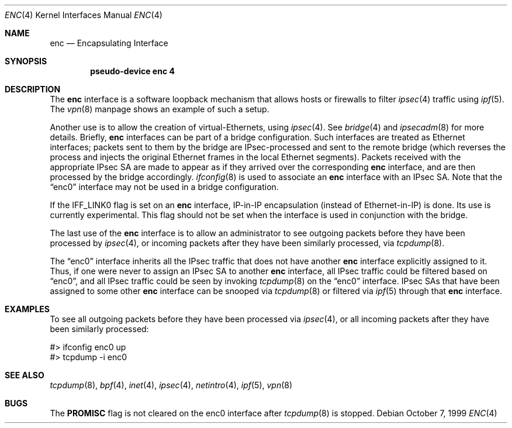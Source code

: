 .\"	$OpenBSD: enc.4,v 1.8 2000/11/20 08:00:00 deraadt Exp $
.\"
.Dd October 7, 1999
.Dt ENC 4
.Os
.Sh NAME
.Nm enc
.Nd Encapsulating Interface
.Sh SYNOPSIS
.Cd "pseudo-device enc 4"
.Sh DESCRIPTION
The
.Nm
interface is a software loopback mechanism that allows hosts or
firewalls to filter
.Xr ipsec 4
traffic using
.Xr ipf 5 .
The
.Xr vpn 8
manpage shows an example of such a setup.
.Pp
Another use is to allow the creation of virtual-Ethernets, using
.Xr ipsec 4 .
See
.Xr bridge 4
and
.Xr ipsecadm 8
for more details. Briefly,
.Nm
interfaces can be part of a bridge configuration.
Such interfaces are treated as Ethernet interfaces; packets
sent to them by the bridge are IPsec-processed and sent to the
remote bridge (which reverses the process and injects the original
Ethernet frames in the local Ethernet segments).
Packets received with the appropriate IPsec SA are made to appear as if
they arrived over the corresponding
.Nm
interface, and are then processed by the bridge accordingly.
.Xr ifconfig 8
is used to associate an
.Nm
interface with an IPsec SA.
Note that the
.Dq enc0
interface may not be used in a bridge configuration.
.Pp
If the
.Dv IFF_LINK0
flag is set on an
.Nm
interface, IP-in-IP encapsulation (instead of Ethernet-in-IP) is done.
Its use is currently experimental.
This flag should not be set when the interface is used in conjunction
with the bridge.
.Pp
The last use of the
.Nm
interface is to allow an administrator to see outgoing packets before
they have been processed by
.Xr ipsec 4 ,
or incoming packets after they have been similarly processed, via
.Xr tcpdump 8 .
.Pp
The
.Dq enc0
interface inherits all the IPsec traffic that does not have another
.Nm
interface explicitly assigned to it. Thus, if one were never to assign
an IPsec SA to another
.Nm
interface, all IPsec traffic could be filtered based on
.Dq enc0 ,
and all IPsec traffic could be seen by invoking
.Xr tcpdump 8
on the
.Dq enc0
interface.
IPsec SAs that have been assigned to some other
.Nm
interface can be snooped via
.Xr tcpdump 8
or filtered via
.Xr ipf 5
through that
.Nm
interface.
.Sh EXAMPLES
To see all outgoing packets before they have been processed via
.Xr ipsec 4 ,
or all incoming packets after they have been similarly processed:
.Bd -literal
#> ifconfig enc0 up
#> tcpdump -i enc0
.Ed
.Sh SEE ALSO
.Xr tcpdump 8 ,
.Xr bpf 4 ,
.Xr inet 4 ,
.Xr ipsec 4 ,
.Xr netintro 4 ,
.Xr ipf 5 ,
.Xr vpn 8
.Sh BUGS
The
.Cm PROMISC
flag is not cleared on the enc0 interface after
.Xr tcpdump 8
is stopped.

